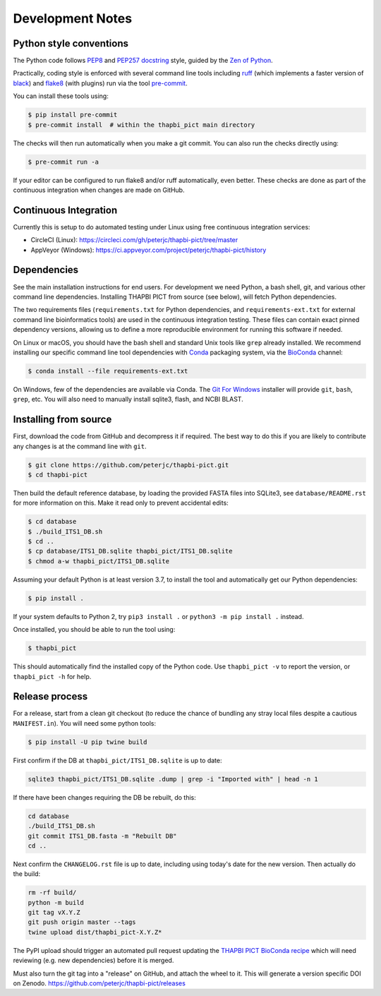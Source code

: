 Development Notes
=================

Python style conventions
------------------------

The Python code follows `PEP8 <https://www.python.org/dev/peps/pep-0008/>`__
and `PEP257 docstring <https://www.python.org/dev/peps/pep-0257/>`__ style,
guided by the `Zen of Python <https://www.python.org/dev/peps/pep-0020/>`__.

Practically, coding style is enforced with several command line tools
including `ruff <https://github.com/astral-sh/ruff>`__ (which implements
a faster version of `black <https://github.com/python/black>`__) and `flake8
<http://flake8.pycqa.org/>`__ (with plugins) run via the tool `pre-commit
<https://pre-commit.com/>`__.

You can install these tools using:

.. code:: console

    $ pip install pre-commit
    $ pre-commit install  # within the thapbi_pict main directory

The checks will then run automatically when you make a git commit. You can
also run the checks directly using:

.. code:: console

    $ pre-commit run -a

If your editor can be configured to run flake8 and/or ruff automatically,
even better. These checks are done as part of the continuous integration when
changes are made on GitHub.


Continuous Integration
----------------------

Currently this is setup to do automated testing under Linux using free
continuous integration services:

* CircleCI (Linux): https://circleci.com/gh/peterjc/thapbi-pict/tree/master
* AppVeyor (Windows): https://ci.appveyor.com/project/peterjc/thapbi-pict/history

Dependencies
------------

See the main installation instructions for end users. For development we need
Python, a bash shell, git, and various other command line dependencies.
Installing THAPBI PICT from source (see below), will fetch Python dependencies.

The two requirements files (``requirements.txt`` for Python dependencies, and
``requirements-ext.txt`` for external command line bioinformatics tools) are
used in the continuous integration testing. These files can contain exact
pinned dependency versions, allowing us to define a more reproducible
environment for running this software if needed.

On Linux or macOS, you should have the bash shell and standard Unix tools like
``grep`` already installed. We recommend installing our specific command line
tool dependencies with  `Conda <https://conda.io/>`__ packaging system, via
the `BioConda <https://bioconda.github.io/>`__ channel:

.. code:: console

    $ conda install --file requirements-ext.txt

On Windows, few of the dependencies are available via Conda. The `Git For Windows
<https://gitforwindows.org>`_ installer will provide ``git``, ``bash``, ``grep``,
etc. You will also need to manually install sqlite3, flash, and NCBI BLAST.

Installing from source
----------------------

First, download the code from GitHub and decompress it if required. The best
way to do this if you are likely to contribute any changes is at the command
line with ``git``.

.. code:: console

    $ git clone https://github.com/peterjc/thapbi-pict.git
    $ cd thapbi-pict

Then build the default reference database, by loading the provided FASTA files
into SQLite3, see ``database/README.rst`` for more information on this. Make it
read only to prevent accidental edits:

.. code:: console

    $ cd database
    $ ./build_ITS1_DB.sh
    $ cd ..
    $ cp database/ITS1_DB.sqlite thapbi_pict/ITS1_DB.sqlite
    $ chmod a-w thapbi_pict/ITS1_DB.sqlite

Assuming your default Python is at least version 3.7, to install the tool and
automatically get our Python dependencies:

.. code:: console

    $ pip install .

If your system defaults to Python 2, try ``pip3 install .`` or
``python3 -m pip install .`` instead.

Once installed, you should be able to run the tool using:

.. code:: console

    $ thapbi_pict

This should automatically find the installed copy of the Python code.
Use ``thapbi_pict -v`` to report the version, or ``thapbi_pict -h`` for help.

Release process
---------------

For a release, start from a clean git checkout (to reduce the chance of
bundling any stray local files despite a cautious ``MANIFEST.in``). You will
need some python tools:

.. code:: console

    $ pip install -U pip twine build

First confirm if the DB at ``thapbi_pict/ITS1_DB.sqlite`` is up to date:

.. code:: bash

    sqlite3 thapbi_pict/ITS1_DB.sqlite .dump | grep -i "Imported with" | head -n 1

If there have been changes requiring the DB be rebuilt, do this:

.. code:: bash

    cd database
    ./build_ITS1_DB.sh
    git commit ITS1_DB.fasta -m "Rebuilt DB"
    cd ..

Next confirm the ``CHANGELOG.rst`` file is up to date, including using today's
date for the new version. Then actually do the build:

.. code:: bash

    rm -rf build/
    python -m build
    git tag vX.Y.Z
    git push origin master --tags
    twine upload dist/thapbi_pict-X.Y.Z*

The PyPI upload should trigger an automated pull request updating the
`THAPBI PICT BioConda recipe
<https://github.com/bioconda/bioconda-recipes/blob/master/recipes/thapbi-pict/meta.yaml>`__
which will need reviewing (e.g. new dependencies) before it is merged.

Must also turn the git tag into a "release" on GitHub, and attach the
wheel to it. This will generate a version specific DOI on Zenodo.
https://github.com/peterjc/thapbi-pict/releases
